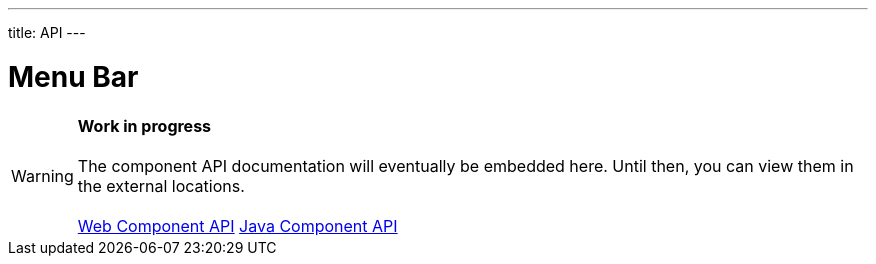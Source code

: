 ---
title: API
---

= Menu Bar

WARNING: *Work in progress* +
 +
 The component API documentation will eventually be embedded here. Until then, you can view them in the external locations. +
 +
 link:https://cdn.vaadin.com/vaadin-menu-bar/{moduleNpmVersion:vaadin-menu-bar}/#/elements/vaadin-menu-bar[Web Component API] https://vaadin.com/api/platform/{moduleMavenVersion:com.vaadin:vaadin}/com/vaadin/flow/component/menubar/MenuBar.html[Java Component API]
